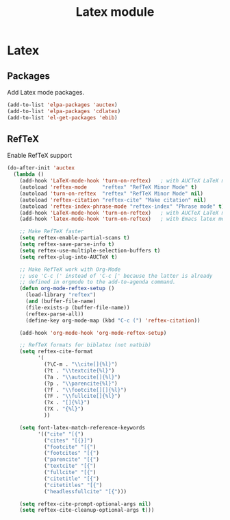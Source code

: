 #+TITLE: Latex module

* Latex
** Packages

   Add Latex mode packages.

   #+begin_src emacs-lisp
     (add-to-list 'elpa-packages 'auctex)
     (add-to-list 'elpa-packages 'cdlatex)
     (add-to-list 'el-get-packages 'ebib)
   #+end_src

** RefTeX

   Enable RefTeX support

   #+begin_src emacs-lisp
     (do-after-init 'auctex
       (lambda ()
         (add-hook 'LaTeX-mode-hook 'turn-on-reftex)   ; with AUCTeX LaTeX mode
         (autoload 'reftex-mode     "reftex" "RefTeX Minor Mode" t)
         (autoload 'turn-on-reftex  "reftex" "RefTeX Minor Mode" nil)
         (autoload 'reftex-citation "reftex-cite" "Make citation" nil)
         (autoload 'reftex-index-phrase-mode "reftex-index" "Phrase mode" t)
         (add-hook 'LaTeX-mode-hook 'turn-on-reftex)   ; with AUCTeX LaTeX mode
         (add-hook 'latex-mode-hook 'turn-on-reftex)   ; with Emacs latex mode

         ;; Make RefTeX faster
         (setq reftex-enable-partial-scans t)
         (setq reftex-save-parse-info t)
         (setq reftex-use-multiple-selection-buffers t)
         (setq reftex-plug-into-AUCTeX t)

         ;; Make RefTeX work with Org-Mode
         ;; use 'C-c (' instead of 'C-c [' because the latter is already
         ;; defined in orgmode to the add-to-agenda command.
         (defun org-mode-reftex-setup ()
           (load-library "reftex") 
           (and (buffer-file-name)
           (file-exists-p (buffer-file-name))
           (reftex-parse-all))
           (define-key org-mode-map (kbd "C-c (") 'reftex-citation))

         (add-hook 'org-mode-hook 'org-mode-reftex-setup)

         ;; RefTeX formats for biblatex (not natbib)
         (setq reftex-cite-format
               '(
                 (?\C-m . "\\cite[]{%l}")
                 (?t . "\\textcite{%l}")
                 (?a . "\\autocite[]{%l}")
                 (?p . "\\parencite{%l}")
                 (?f . "\\footcite[][]{%l}")
                 (?F . "\\fullcite[]{%l}")
                 (?x . "[]{%l}")
                 (?X . "{%l}")
                 ))

         (setq font-latex-match-reference-keywords
               '(("cite" "[{")
                 ("cites" "[{}]")
                 ("footcite" "[{")
                 ("footcites" "[{")
                 ("parencite" "[{")
                 ("textcite" "[{")
                 ("fullcite" "[{") 
                 ("citetitle" "[{") 
                 ("citetitles" "[{") 
                 ("headlessfullcite" "[{")))

         (setq reftex-cite-prompt-optional-args nil)
         (setq reftex-cite-cleanup-optional-args t)))
   #+end_src
